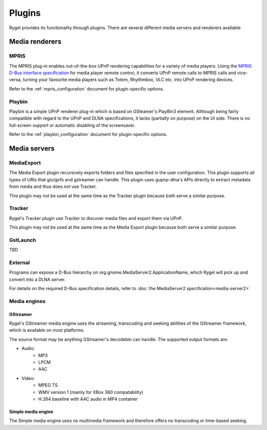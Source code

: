 .. SPDX-License-Identifier: LGPL-2.1-or-later

=======
Plugins
=======

Rygel provides its functionality through plugins. There are several different media servers and renderers available


Media renderers
===============

MPRIS
-----

The MPRIS plug-in enables out-of-the-box UPnP rendering capabilities for a variety of media players. Using the
`MPRIS D-Bus interface specification <http://specifications.freedesktop.org/mpris-spec/latest/>`_ for media player remote
control, it converts UPnP remote calls to MPRIS calls and vice-versa, turning your favourite media players such as Totem,
Rhythmbox, VLC etc. into UPnP rendering devices.

Refer to the :ref:`mpris_configuration` document for plugin-specific options.

Playbin
-------

Playbin is a simple UPnP renderer plug-in which is based on GSteamer's PlayBin3 element. Although being fairly compatible
with regard to the UPnP and DLNA specifications, it lacks (partially on purpose) on the UI side. There is no full-screen
support or automatic disabling of the screensaver.

Refer to the :ref:`playbin_configuration` document for plugin-specific options.

Media servers
=============

MediaExport
-----------

The Media Export plugin recursively exports folders and files specified in the user configuration. This plugin supports all
types of URIs that gio/gvfs and gstreamer can handle. This plugin uses gupnp-dlna's APIs directly to extract metadata from
media and thus does *not* use Tracker.

This plugin may not be used at the same time as the Tracker plugin because both serve a similar purpose.

Tracker
-------

Rygel's Tracker plugin use Tracker to discover media files and export them via UPnP.

This plugin may not be used at the same time as the Media Export plugin because both serve a similar purpose.

GstLaunch
---------

TBD

External
--------

Programs can expose a D-Bus hierarchy on org.gnome.MediaServer2.ApplicationName, which Rygel will pick up and
convert into a DLNA server.

For details on the required D-Bus specification details, refer to :doc:`the MediaServer2 specification<media-server2>`

.. _Plugins Media Engines:

Media engines
-------------

GStreamer
^^^^^^^^^

Rygel's GStreamer media engine uses the streaming, transcoding and seeking abilities of the GStreamer framework, which is available on most platforms.

The source format may be anything GStreamer's decodebin can handle. The supported output formats are:

* Audio:
    * MP3
    * LPCM
    * AAC
* Video:
    * MPEG TS
    * WMV version 1 (mainly for XBox 360 compatability)
    * H.264 baseline with AAC audio in MP4 container

Simple media engine
^^^^^^^^^^^^^^^^^^^

The Simple media engine uses no multimedia framework and therefore offers no transcoding or time-based seeking.
